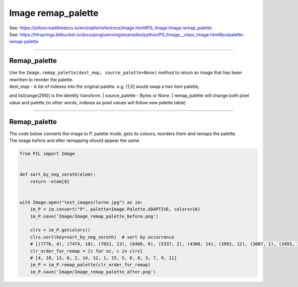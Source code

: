 ==========================
Image remap_palette
==========================

| See: https://pillow.readthedocs.io/en/stable/reference/Image.html#PIL.Image.Image.remap_palette
| See: https://hhsprings.bitbucket.io/docs/programming/examples/python/PIL/Image__class_Image.html#putpalette-remap-palette

----

Remap_palette 
----------------------------

| Use the ``Image.remap_palette(dest_map, source_palette=None)`` method to return an image that has been rewritten to reorder the palette.
| dest_map - A list of indexes into the original palette. e.g. [1,0] would swap a two item palette,
and list(range(256)) is the identity transform.
| source_palette - Bytes or None.
| remap_palette will change both pixel value and palette (in other words, indexes as pixel values will follow new palette table)

----

Remap_palette 
----------------------------

| The code below converts the image to P, palette mode, gets its colours, reorders them and remaps the palette.
| The image before and after remapping should appear the same.

.. code-block:: python

    from PIL import Image


    def sort_by_neg_zeroth(elem):
        return -elem[0]


    with Image.open("test_images/lorne.jpg") as im:
        im_P = im.convert("P", palette=Image.Palette.ADAPTIVE, colors=16)
        im_P.save('Image/Image_remap_palette_before.png')

        clrs = im_P.getcolors()
        clrs.sort(key=sort_by_neg_zeroth)  # sort by occurrence
        # [(7776, 4), (7474, 10), (7021, 13), (6466, 6), (5337, 2), (4308, 14), (3991, 12), (3607, 1), (3493, 15), (3179, 5), (2868, 0), (2644, 8), (2527, 3), (1857, 7), (1683, 9), (1305, 11)]
        clr_order_for_remap = [c for oc, c in clrs]
        # [4, 10, 13, 6, 2, 14, 12, 1, 15, 5, 0, 8, 3, 7, 9, 11]
        im_P = im_P.remap_palette(clr_order_for_remap)
        im_P.save('Image/Image_remap_palette_after.png')


.. image:: images/compare_remap_palette.png
    :scale: 50%
    :align: center
